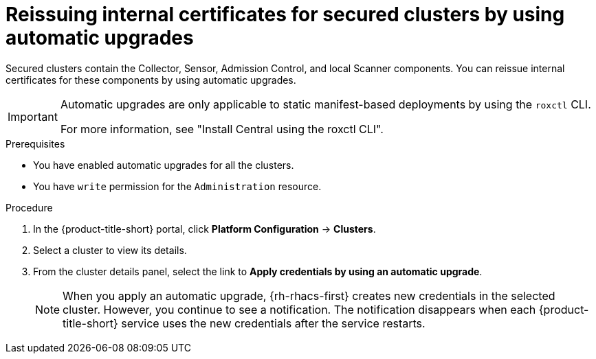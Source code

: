 // Module included in the following assemblies:
//
// * configuration/reissue-internal-certificates.adoc

:_mod-docs-content-type: PROCEDURE
[id="reissue-internal-certificates-secured-clusters-automatic-upgrade_{context}"]
= Reissuing internal certificates for secured clusters by using automatic upgrades

Secured clusters contain the Collector, Sensor, Admission Control, and local Scanner components.
You can reissue internal certificates for these components by using automatic upgrades.

[IMPORTANT]
====
Automatic upgrades are only applicable to static manifest-based deployments by using the `roxctl` CLI. 

For more information, see "Install Central using the roxctl CLI".
====

.Prerequisites

* You have enabled automatic upgrades for all the clusters.
* You have `write` permission for the `Administration` resource.

.Procedure

. In the {product-title-short} portal, click *Platform Configuration* -> *Clusters*.
. Select a cluster to view its details.
. From the cluster details panel, select the link to *Apply credentials by using an automatic upgrade*.
+
[NOTE]
====
When you apply an automatic upgrade, {rh-rhacs-first} creates new credentials in the selected cluster. However, you continue to see a notification. The notification disappears when each {product-title-short} service uses the new credentials after the service restarts.
====